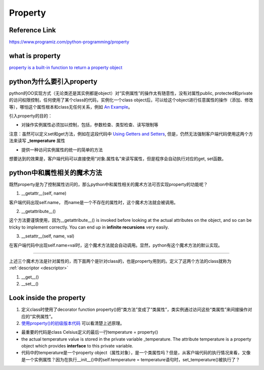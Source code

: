 Property
==========
Reference Link
------------------
https://www.programiz.com/python-programming/property

what is property
--------------------
`property is a built-in function to return a property object <https://www.programiz.com/python-programming/property#dig>`_

python为什么要引入property
------------------------------
python的OO实现方式（无论类还是其实例都是object）对“实例属性”的操作太有随意性，没有对属性public, protected和private的访问权限控制，任何使用了某个class的代码，实例化一个class object后，可以给这个object进行任意属性的操作（添加、修改等），哪怕这个属性根本和class无任何关系，例如 `An Example <https://www.programiz.com/python-programming/property#eg>`_。

引入property的目的：

- 对操作实例属性必须加以控制，包括，参数检查、类型检查、读写限制等

注意：虽然可以定义set和get方法，例如在这段代码中 `Using Getters and Setters <https://www.programiz.com/python-programming/property#using>`_, 但是，仍然无法强制客户端代码使用这两个方法来读写 **_temperature** 属性

- 提供一种访问实例属性的统一的简单的方法

想要达到的效果是，客户端代码可以直接使用“对象.属性名”来读写属性，但是程序会自动执行对应的get, set函数。

python中和属性相关的魔术方法
----------------------------
既然property是为了控制属性访问的，那么python中和属性相关的魔术方法可否实现property的功能呢？

1. __getattr__(self, name)

客户端代码出现self.name， 而name是一个不存在的属性时，这个魔术方法就会被调用。

2. __getattribute__()

这个方法要谨慎使用，因为__getattribute__() is invoked before looking at the actual attributes on the object, and so can be tricky to implement correctly. You can end up in **infinite recursions** very easily.

3. __setattr__(self, name, val)

在客户端代码中出现self.name=val时，这个魔术方法就会自动调用。显然，python有这个魔术方法的默认实现。

----------------------------

上述三个魔术方法是针对属性的，而下面两个是针对class的，也是property用到的。定义了这两个方法的class就称为 :ref:`descriptor <descriptor>`

1. __get__()
2. __set__()

Look inside the property
--------------------------
1. 定义class时使用了decorator function property()把“类方法”变成了“类属性”，类实例通过访问这些“类属性”来间接操作对应的“实例属性”。

2. `使用property()的初级版本代码 <https://www.programiz.com/python-programming/property#power>`_ 可以看清楚上述原理。

- 最重要的代码是class Celsius定义的最后一行temperature = property()

- the actual temperature value is stored in the private variable _temperature. The attribute temperature is a property object which provides **interface** to this private variable.

- 代码中的temperature是一个property object（属性对象），是一个类属性吗？但是，从客户端代码的执行情况来看，又像是一个实例属性？因为在执行__init__()中的self.temperature = temperature语句时，set_temperature()被执行了？